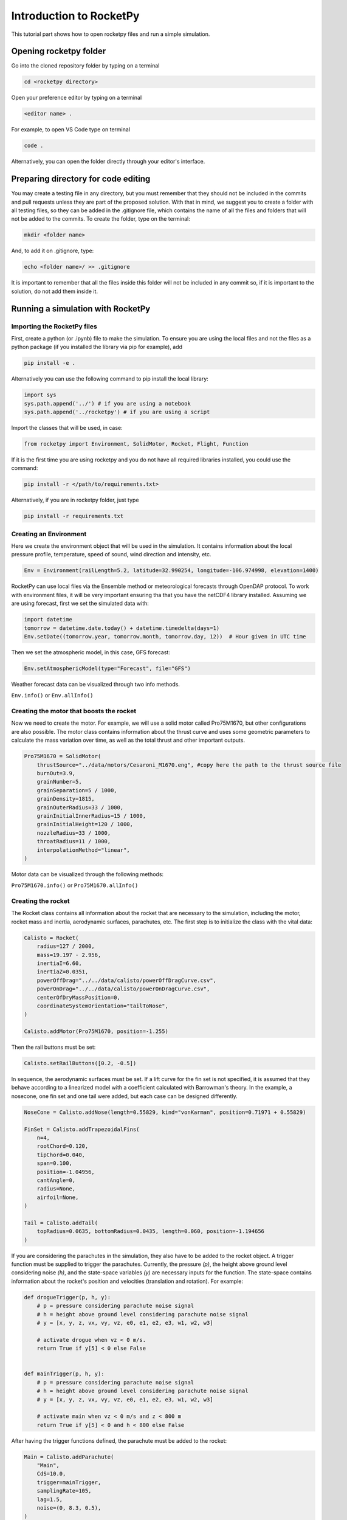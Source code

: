 ========================
Introduction to RocketPy
========================

This tutorial part shows how to open rocketpy files and run a simple simulation.

Opening rocketpy folder
=======================

Go into the cloned repository folder by typing on a terminal

.. code-block:: console

    cd <rocketpy directory>

Open your preference editor by typing on a terminal

.. code-block:: console
    
    <editor name> .

For example, to open VS Code type on terminal

.. code-block:: console
    
    code .

Alternatively, you can open the folder directly through your editor's interface.

Preparing directory for code editing
====================================

You may create a testing file in any directory, but you must remember that they should not be included in the commits and pull requests unless they are part of the proposed solution.
With that in mind, we suggest you to create a folder with all testing files, so they can be added in the .gitignore file, which contains the name of all the files and folders that will not be added to the commits. To create the folder, type on the terminal:

.. code-block:: console

    mkdir <folder name>

And, to add it on .gitignore, type:

.. code-block:: console
    
    echo <folder name>/ >> .gitignore

It is important to remember that all the files inside this folder will not be included in any commit so, if it is important to the solution, do not add them inside it.

Running a simulation with RocketPy
==================================

Importing the RocketPy files
----------------------------

First, create a python (or .ipynb) file to make the simulation.
To ensure you are using the local files and not the files as a python package (if you installed the library via pip for example), add 

.. code-block:: python

    pip install -e .

Alternatively you can use the following command to pip install the local library:

.. code-block:: console
    
    import sys
    sys.path.append('../') # if you are using a notebook
    sys.path.append('../rocketpy') # if you are using a script

Import the classes that will be used, in case:

.. code-block:: python
    
    from rocketpy import Environment, SolidMotor, Rocket, Flight, Function

If it is the first time you are using rocketpy and you do not have all required libraries installed, you could use the command:

.. code-block:: python

    pip install -r </path/to/requirements.txt>

Alternatively, if you are in rocketpy folder, just type

.. code-block:: python

    pip install -r requirements.txt

Creating an Environment
-----------------------

Here we create the environment object that will be used in the simulation.
It contains information about the local pressure profile, temperature, speed of sound, wind direction and intensity, etc.

.. code-block:: python

    Env = Environment(railLength=5.2, latitude=32.990254, longitude=-106.974998, elevation=1400)

RocketPy can use local files via the Ensemble method or meteorological forecasts through OpenDAP protocol. 
To work with environment files, it will be very important ensuring tha that you have the netCDF4 library installed.
Assuming we are using forecast, first we set the simulated data with:

.. code-block:: python

    import datetime
    tomorrow = datetime.date.today() + datetime.timedelta(days=1)
    Env.setDate((tomorrow.year, tomorrow.month, tomorrow.day, 12))  # Hour given in UTC time

Then we set the atmospheric model, in this case, GFS forecast:

.. code-block:: python

    Env.setAtmosphericModel(type="Forecast", file="GFS")

Weather forecast data can be visualized through two info methods.

``Env.info()`` or ``Env.allInfo()``

Creating the motor that boosts the rocket
-----------------------------------------

Now we need to create the motor. 
For example, we will use a solid motor called Pro75M1670, but other configurations are also possible.
The motor class contains information about the thrust curve and uses some geometric parameters to calculate the mass variation over time, as well as the total thrust and other important outputs.

.. code-block:: python

    Pro75M1670 = SolidMotor(
        thrustSource="../data/motors/Cesaroni_M1670.eng", #copy here the path to the thrust source file
        burnOut=3.9,
        grainNumber=5,
        grainSeparation=5 / 1000,
        grainDensity=1815,
        grainOuterRadius=33 / 1000,
        grainInitialInnerRadius=15 / 1000,
        grainInitialHeight=120 / 1000,
        nozzleRadius=33 / 1000,
        throatRadius=11 / 1000,
        interpolationMethod="linear",
    )

Motor data can be visualized through the following methods:

``Pro75M1670.info()`` or ``Pro75M1670.allInfo()``


Creating the rocket
-------------------

The Rocket class contains all information about the rocket that are necessary to the simulation, including the motor, rocket mass and inertia, aerodynamic surfaces, parachutes, etc.
The first step is to initialize the class with the vital data:

.. code-block:: python

    Calisto = Rocket(
        radius=127 / 2000,
        mass=19.197 - 2.956,
        inertiaI=6.60,
        inertiaZ=0.0351,
        powerOffDrag="../../data/calisto/powerOffDragCurve.csv",
        powerOnDrag="../../data/calisto/powerOnDragCurve.csv",
        centerOfDryMassPosition=0,
        coordinateSystemOrientation="tailToNose",
    )

    Calisto.addMotor(Pro75M1670, position=-1.255)

Then the rail buttons must be set:

.. code-block:: python
    
    Calisto.setRailButtons([0.2, -0.5])

In sequence, the aerodynamic surfaces must be set.
If a lift curve for the fin set is not specified, it is assumed that they behave according to a linearized model with a coefficient calculated with Barrowman's theory.
In the example, a nosecone, one fin set and one tail were added, but each case can be designed differently.

.. code-block:: python

    NoseCone = Calisto.addNose(length=0.55829, kind="vonKarman", position=0.71971 + 0.55829)

    FinSet = Calisto.addTrapezoidalFins(
        n=4,
        rootChord=0.120,
        tipChord=0.040,
        span=0.100,
        position=-1.04956,
        cantAngle=0,
        radius=None,
        airfoil=None,
    )

    Tail = Calisto.addTail(
        topRadius=0.0635, bottomRadius=0.0435, length=0.060, position=-1.194656
    )

If you are considering the parachutes in the simulation, they also have to be added to the rocket object.
A trigger function must be supplied to trigger the parachutes.
Currently, the pressure `(p)`, the height above ground level considering noise `(h)`, and the state-space variables `(y)` are necessary inputs for the function.
The state-space contains information about the rocket's position and velocities (translation and rotation).
For example:

.. code-block:: python

    def drogueTrigger(p, h, y):
        # p = pressure considering parachute noise signal
        # h = height above ground level considering parachute noise signal
        # y = [x, y, z, vx, vy, vz, e0, e1, e2, e3, w1, w2, w3]

        # activate drogue when vz < 0 m/s.
        return True if y[5] < 0 else False


    def mainTrigger(p, h, y):
        # p = pressure considering parachute noise signal
        # h = height above ground level considering parachute noise signal
        # y = [x, y, z, vx, vy, vz, e0, e1, e2, e3, w1, w2, w3]

        # activate main when vz < 0 m/s and z < 800 m
        return True if y[5] < 0 and h < 800 else False

After having the trigger functions defined, the parachute must be added to the rocket:

.. code-block:: python

    Main = Calisto.addParachute(
        "Main",
        CdS=10.0,
        trigger=mainTrigger,
        samplingRate=105,
        lag=1.5,
        noise=(0, 8.3, 0.5),
    )

    Drogue = Calisto.addParachute(
        "Drogue",
        CdS=1.0,
        trigger=drogueTrigger,
        samplingRate=105,
        lag=1.5,
        noise=(0, 8.3, 0.5),
    )

Simulating the flight
---------------------

Finally, the flight can be simulated with the provided data.
The rocket and environment classes are supplied as inputs, as well as the rail inclination and heading angle.

.. code-block:: python

    TestFlight = Flight(rocket=Calisto, environment=Env, inclination=85, heading=0)

Flight data can be retrieved through:

``TestFlight.info()`` or ``TestFlight.allInfo()``

This function plots a comprehensive amount of flight data and graphs but, if you want to access one specific variable, for example Z position, this may be achieved by `TestFlight.z`.
If you insert `TestFlight.z()` the graph of the function will be plotted.
This and other features can be found in the documentation of the `Function` class, which allows data to be treated in an easier way.
The documentation of each variable used in the class can be found on `Flight.py` file.

Further considerations
======================

RocketPy's classes documentation can be accessed in code via `help(<name of the class>)` command.
For example, to access Flight class parameters, you can use:

.. code-block:: python

    help(Flight)

More documentation materials can be found at `read the docs <https://docs.rocketpy.org/en/latest/?badge=latest>`_.
It can also be found on RocketPy's GitHub page on the badge "docs".